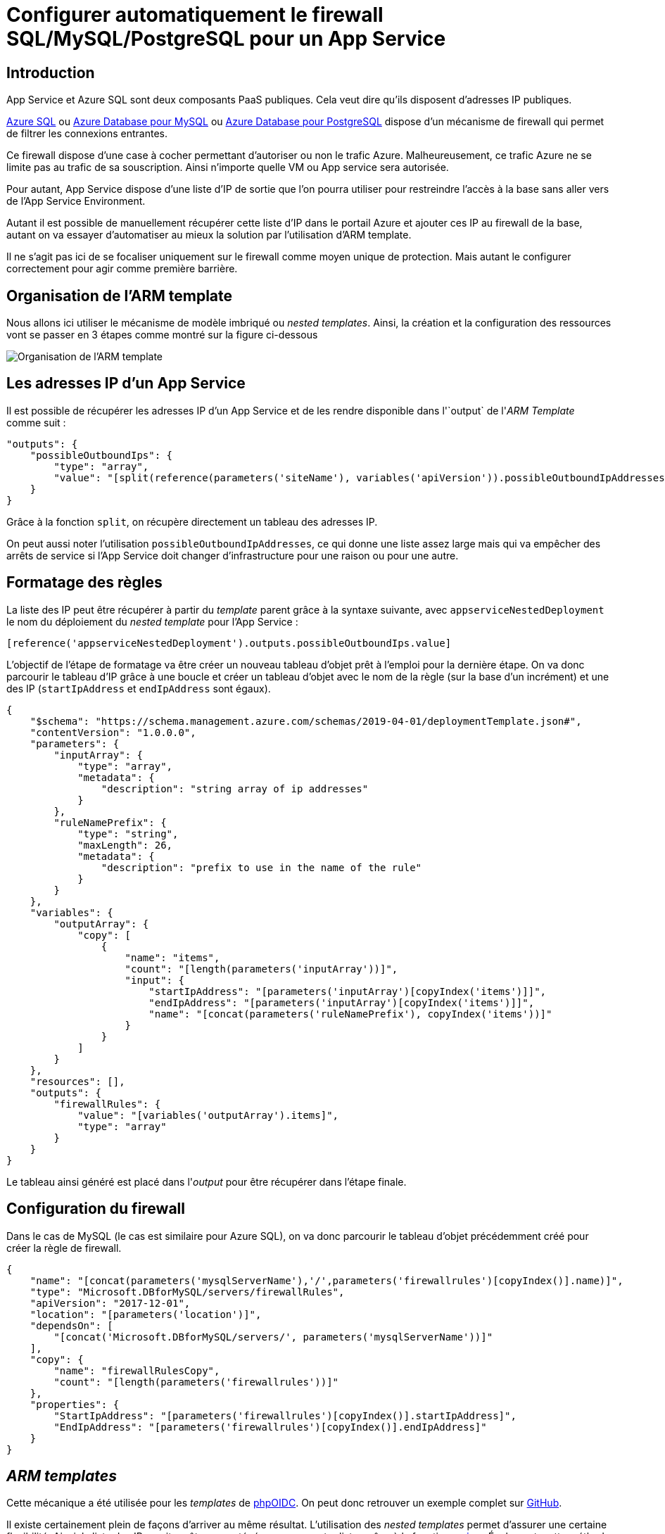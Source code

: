 = Configurer automatiquement le firewall SQL/MySQL/PostgreSQL pour un App Service
:page-navtitle: Configurer automatiquement le firewall SQL/MySQL/PostgreSQL pour un App Service
:page-excerpt: App Service et Azure SQL sont deux composants PaaS publiques. Il ne s'agit pas ici de se focaliser uniquement sur le firewall comme moyen unique de protection. Mais autant le configurer correctement pour agir comme première barrière.
:page-tags: [arm,azure,app-service,sql]

== Introduction

App Service et Azure SQL sont deux composants PaaS publiques. Cela veut dire qu'ils disposent d'adresses IP publiques.

https://docs.microsoft.com/fr-fr/azure/azure-sql/database/firewall-configure[Azure SQL] ou https://docs.microsoft.com/fr-fr/azure/mysql/concepts-firewall-rules[Azure Database pour MySQL] ou https://docs.microsoft.com/en-us/azure/postgresql/concepts-firewall-rules[Azure Database pour PostgreSQL] dispose d'un mécanisme de firewall qui permet de filtrer les connexions entrantes.

Ce firewall dispose d'une case à cocher permettant d'autoriser ou non le trafic Azure. 
Malheureusement, ce trafic Azure ne se limite pas au trafic de sa souscription.
Ainsi n'importe quelle VM ou App service sera autorisée.

Pour autant, App Service dispose d'une liste d'IP de sortie que l'on pourra utiliser pour restreindre l'accès à la base sans aller vers de l'App Service Environment.

Autant il est possible de manuellement récupérer cette liste d'IP dans le portail Azure et ajouter ces IP au firewall de la base, autant on va essayer  d'automatiser au mieux la solution par l'utilisation d'ARM template.

Il ne s'agit pas ici de se focaliser uniquement sur le firewall comme moyen unique de protection. Mais autant le configurer correctement pour agir comme première barrière.

== Organisation de l'ARM template

Nous allons ici utiliser le mécanisme de modèle imbriqué ou _nested templates_.
Ainsi, la création et la configuration des ressources vont se passer en 3 étapes comme montré sur la figure ci-dessous&nbsp;

image::/assets/img/2020-06-11-arm-template.png[Organisation de l'ARM template, align=center]


== Les adresses IP d'un App Service

Il est possible de récupérer les adresses IP d'un App Service et de les rendre disponible dans l'`output` de l'_ARM Template_ comme suit&nbsp;:

[source,json]
----
"outputs": {
    "possibleOutboundIps": {
        "type": "array",
        "value": "[split(reference(parameters('siteName'), variables('apiVersion')).possibleOutboundIpAddresses, ',')]"
    }
}
----

Grâce à la fonction `split`, on récupère directement un tableau des adresses IP.

On peut aussi noter l'utilisation `possibleOutboundIpAddresses`, ce qui donne une liste assez large mais qui va empêcher des arrêts de service si l'App Service doit changer d'infrastructure pour une raison ou pour une autre.

== Formatage des règles

La liste des IP peut être récupérer à partir du _template_ parent grâce à la syntaxe suivante, avec `appserviceNestedDeployment` le nom du déploiement du _nested template_ pour l'App Service&nbsp;:

[source,json]
----
[reference('appserviceNestedDeployment').outputs.possibleOutboundIps.value]
----

L'objectif de l'étape de formatage va être créer un nouveau tableau d'objet prêt à l'emploi pour la dernière étape. On va donc parcourir le tableau d'IP grâce à une boucle et créer un tableau d'objet avec le nom de la règle (sur la base d'un incrément) et une des IP (`startIpAddress` et `endIpAddress` sont égaux).

[source,json]
----
{
    "$schema": "https://schema.management.azure.com/schemas/2019-04-01/deploymentTemplate.json#",
    "contentVersion": "1.0.0.0",
    "parameters": {
        "inputArray": {
            "type": "array",
            "metadata": {
                "description": "string array of ip addresses"
            }
        },
        "ruleNamePrefix": {
            "type": "string",
            "maxLength": 26,
            "metadata": {
                "description": "prefix to use in the name of the rule"
            }
        }
    },
    "variables": {
        "outputArray": {
            "copy": [
                {
                    "name": "items",
                    "count": "[length(parameters('inputArray'))]",
                    "input": {
                        "startIpAddress": "[parameters('inputArray')[copyIndex('items')]]",
                        "endIpAddress": "[parameters('inputArray')[copyIndex('items')]]",
                        "name": "[concat(parameters('ruleNamePrefix'), copyIndex('items'))]"
                    }
                }
            ]
        }
    },
    "resources": [],
    "outputs": {
        "firewallRules": {
            "value": "[variables('outputArray').items]",
            "type": "array"
        }
    }
}
----

Le tableau ainsi généré est placé dans l'_output_ pour être récupérer dans l'étape finale.

== Configuration du firewall

Dans le cas de MySQL (le cas est similaire pour Azure SQL), on va donc parcourir le tableau d'objet précédemment créé pour créer la règle de firewall.

[source,json]
----
{
    "name": "[concat(parameters('mysqlServerName'),'/',parameters('firewallrules')[copyIndex()].name)]",
    "type": "Microsoft.DBforMySQL/servers/firewallRules",
    "apiVersion": "2017-12-01",
    "location": "[parameters('location')]",
    "dependsOn": [
        "[concat('Microsoft.DBforMySQL/servers/', parameters('mysqlServerName'))]"
    ],
    "copy": {
        "name": "firewallRulesCopy",
        "count": "[length(parameters('firewallrules'))]"
    },
    "properties": {
        "StartIpAddress": "[parameters('firewallrules')[copyIndex()].startIpAddress]",
        "EndIpAddress": "[parameters('firewallrules')[copyIndex()].endIpAddress]"
    }
}
----

== _ARM templates_

Cette mécanique a été utilisée pour les _templates_ de https://github.com/r3dlin3/phpOIDC[phpOIDC].
On peut donc retrouver un exemple complet sur https://github.com/r3dlin3/phpOIDC/tree/master/infra/azure-win[GitHub].

Il existe certainement plein de façons d'arriver au même résultat.
L'utilisation des _nested templates_ permet d'assurer une certaine flexibilité.
Ainsi, la liste des IP aurait pu être concaténée avec une autre liste, grâce à la fonction https://docs.microsoft.com/en-us/azure/azure-resource-manager/templates/template-functions-array#union[`union`].
Également, cette méthode peut être conservée pour https://docs.microsoft.com/fr-fr/azure/azure-sql/database/firewall-configure[Azure SQL] ou https://docs.microsoft.com/fr-fr/azure/mysql/concepts-firewall-rules[Azure Database pour MySQL] ou https://docs.microsoft.com/en-us/azure/postgresql/concepts-firewall-rules[Azure Database pour PostgreSQL].

Je recommande l'utilisation du script https://github.com/r3dlin3/ARMTemplateGenerator/blob/master/deploy.ps1[`deploy.ps1`] qui facilite grandement l'utilisation des modèles imbriqués.
Il permet de&nbsp;:

1. Créer un compte de stockage s'il n'existe pas
2. Copier les _ARM templates_.
3. Générer un token SAS
4. Déployer l'ARM

